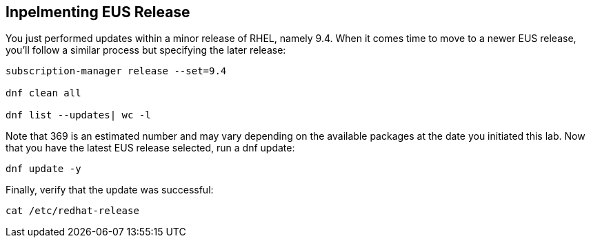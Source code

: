 == Inpelmenting EUS Release

You just performed updates within a minor release of RHEL, namely 9.4.
When it comes time to move to a newer EUS release, you’ll follow a
similar process but specifying the later release:

[source,bash,run]
----
subscription-manager release --set=9.4

dnf clean all

dnf list --updates| wc -l

----

Note that 369 is an estimated number and may vary depending on the
available packages at the date you initiated this lab. Now that you have
the latest EUS release selected, run a dnf update:

[source,bash,run]
----
dnf update -y
----

Finally, verify that the update was successful:

[source,bash,run]
----
cat /etc/redhat-release
----

